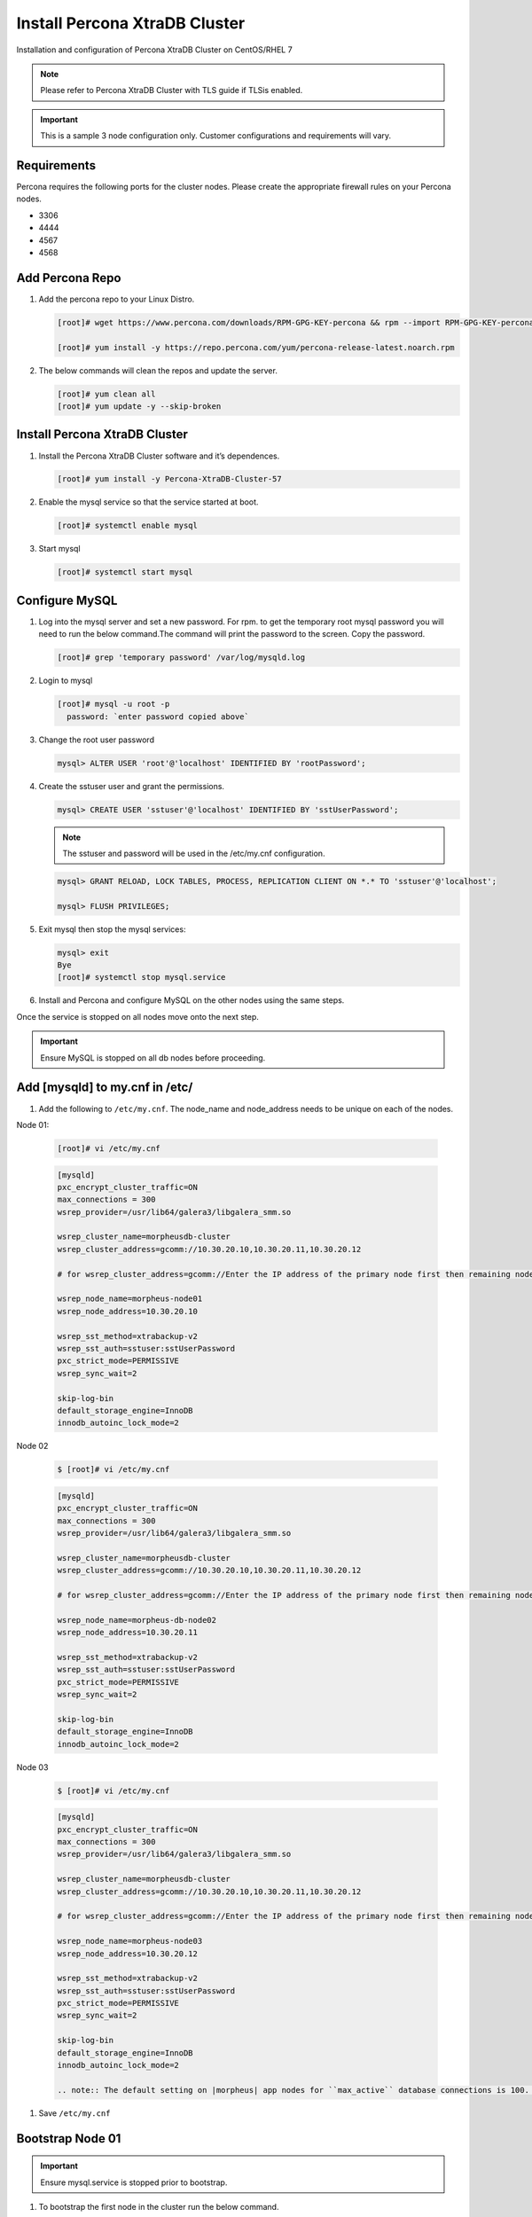 Install Percona XtraDB Cluster
------------------------------

Installation and configuration of Percona XtraDB Cluster on CentOS/RHEL 7

.. NOTE:: Please refer to Percona XtraDB Cluster with TLS guide if TLSis enabled.

.. IMPORTANT:: This is a sample 3 node configuration only. Customer configurations and requirements will vary.

Requirements
^^^^^^^^^^^^

Percona requires the following ports for the cluster nodes. Please create the appropriate firewall rules on your Percona nodes.

- 3306
- 4444
- 4567
- 4568

Add Percona Repo
^^^^^^^^^^^^^^^^

#. Add the percona repo to your Linux Distro.

   .. code-block:: bash

    [root]# wget https://www.percona.com/downloads/RPM-GPG-KEY-percona && rpm --import RPM-GPG-KEY-percona

    [root]# yum install -y https://repo.percona.com/yum/percona-release-latest.noarch.rpm

#. The below commands will clean the repos and update the server.

   .. code-block:: bash

    [root]# yum clean all
    [root]# yum update -y --skip-broken

Install Percona XtraDB Cluster
^^^^^^^^^^^^^^^^^^^^^^^^^^^^^^

#. Install the Percona XtraDB Cluster software and it’s dependences.

   .. code-block:: bash

    [root]# yum install -y Percona-XtraDB-Cluster-57

#. Enable the mysql service so that the service started at boot.

   .. code-block:: bash

    [root]# systemctl enable mysql

#. Start mysql

   .. code-block:: bash

    [root]# systemctl start mysql

Configure MySQL
^^^^^^^^^^^^^^^

#. Log into the mysql server and set a new password. For rpm. to get the temporary root mysql password you will need to run the below command.The command will print the password to the screen. Copy the password.

   .. code-block:: bash

      [root]# grep 'temporary password' /var/log/mysqld.log

#. Login to mysql

   .. code-block:: bash

    [root]# mysql -u root -p
      password: `enter password copied above`

#. Change the root user password

   .. code-block:: bash

    mysql> ALTER USER 'root'@'localhost' IDENTIFIED BY 'rootPassword';

#. Create the sstuser user and grant the permissions.

   .. code-block:: bash

    mysql> CREATE USER 'sstuser'@'localhost' IDENTIFIED BY 'sstUserPassword';

   .. NOTE:: The sstuser and password will be used in the /etc/my.cnf configuration.

   .. code-block:: bash

    mysql> GRANT RELOAD, LOCK TABLES, PROCESS, REPLICATION CLIENT ON *.* TO 'sstuser'@'localhost';

    mysql> FLUSH PRIVILEGES;

#. Exit mysql then stop the mysql services:

   .. code-block:: bash

    mysql> exit
    Bye
    [root]# systemctl stop mysql.service

#. Install and Percona and configure MySQL on the other nodes using the same steps.

Once the service is stopped on all nodes move onto the next step.

.. important:: Ensure MySQL is stopped on all db nodes before proceeding.

Add [mysqld] to my.cnf in /etc/
^^^^^^^^^^^^^^^^^^^^^^^^^^^^^^^

#. Add the following to ``/etc/my.cnf``.  The node_name and node_address needs to be unique on each of the nodes.

Node 01:

   .. code-block:: bash

      [root]# vi /etc/my.cnf

   .. code-block:: bash

      [mysqld]
      pxc_encrypt_cluster_traffic=ON
      max_connections = 300
      wsrep_provider=/usr/lib64/galera3/libgalera_smm.so

      wsrep_cluster_name=morpheusdb-cluster
      wsrep_cluster_address=gcomm://10.30.20.10,10.30.20.11,10.30.20.12

      # for wsrep_cluster_address=gcomm://Enter the IP address of the primary node first then remaining nodes. Separating the ip addresses with commas

      wsrep_node_name=morpheus-node01
      wsrep_node_address=10.30.20.10

      wsrep_sst_method=xtrabackup-v2
      wsrep_sst_auth=sstuser:sstUserPassword
      pxc_strict_mode=PERMISSIVE
      wsrep_sync_wait=2

      skip-log-bin
      default_storage_engine=InnoDB
      innodb_autoinc_lock_mode=2


Node 02

   .. code-block:: bash

      $ [root]# vi /etc/my.cnf

   .. code-block:: bash

      [mysqld]
      pxc_encrypt_cluster_traffic=ON
      max_connections = 300
      wsrep_provider=/usr/lib64/galera3/libgalera_smm.so

      wsrep_cluster_name=morpheusdb-cluster
      wsrep_cluster_address=gcomm://10.30.20.10,10.30.20.11,10.30.20.12

      # for wsrep_cluster_address=gcomm://Enter the IP address of the primary node first then remaining nodes. Separating the ip addresses with commas

      wsrep_node_name=morpheus-db-node02
      wsrep_node_address=10.30.20.11

      wsrep_sst_method=xtrabackup-v2
      wsrep_sst_auth=sstuser:sstUserPassword
      pxc_strict_mode=PERMISSIVE
      wsrep_sync_wait=2

      skip-log-bin
      default_storage_engine=InnoDB
      innodb_autoinc_lock_mode=2

Node 03

   .. code-block:: bash

      $ [root]# vi /etc/my.cnf

   .. code-block:: bash

      [mysqld]
      pxc_encrypt_cluster_traffic=ON
      max_connections = 300
      wsrep_provider=/usr/lib64/galera3/libgalera_smm.so

      wsrep_cluster_name=morpheusdb-cluster
      wsrep_cluster_address=gcomm://10.30.20.10,10.30.20.11,10.30.20.12

      # for wsrep_cluster_address=gcomm://Enter the IP address of the primary node first then remaining nodes. Separating the ip addresses with commas

      wsrep_node_name=morpheus-node03
      wsrep_node_address=10.30.20.12

      wsrep_sst_method=xtrabackup-v2
      wsrep_sst_auth=sstuser:sstUserPassword
      pxc_strict_mode=PERMISSIVE
      wsrep_sync_wait=2

      skip-log-bin
      default_storage_engine=InnoDB
      innodb_autoinc_lock_mode=2

      .. note:: The default setting on |morpheus| app nodes for ``max_active`` database connections is 100. For this example we are setting ``max_connections = 300`` to account for 3 maximum simultaneous morpheus app node connections. If ``max_active`` is configured higher on the app nodes, or the number of app nodes is not 3, adjust accordingly for your configuration.

#. Save ``/etc/my.cnf``


Bootstrap Node 01
^^^^^^^^^^^^^^^^^

.. IMPORTANT:: Ensure mysql.service is stopped prior to bootstrap.

#. To bootstrap the first node in the cluster run the below command.

   .. code-block:: bash

    systemctl start mysql@bootstrap.service

   .. NOTE:: The mysql service will start during the bootstrap.

   .. NOTE:: Startup failures are commonly caused by misconfigured ``/etc/my.cnf`` files. Also verify ``safe_to_bootstrap`` is set to ``1`` on Node 01 in ``/var/lib/mysql/grastate.dat``.


Configure Morpheus Database and User
^^^^^^^^^^^^^^^^^^^^^^^^^^^^^^^^^^^^

#. Create the Database you will be using with morpheus.

Login to mysql on Node 01:

   .. code-block:: bash

    mysql -u root -p
    password:

    mysql> CREATE DATABASE morpheusdb;

    mysql> show databases;


#. Next create your morpheus database user. This is the user the morpheus app nodes will auth with mysql.

   .. code-block:: bash

    mysql> CREATE USER 'morpheusDbUser'@'%' IDENTIFIED BY 'morpheusDbUserPassword';

#. Next Grant your new morpheus user permissions.

   .. code-block:: bash

    mysql> GRANT ALL PRIVILEGES ON *.* TO 'morpheusDbUser'@'%' IDENTIFIED BY 'morpheusDbUserPassword';

    mysql> FLUSH PRIVILEGES;

    .. important:: If you grant privileges to the morpheusDbUser to only the morpheusdb database, you will also need to GRANT SELECT, PROCESS, SHOW DATABASES, SUPER ON PRIVILEGES to the morpheusDbUser on *.* for the Appliance Health service.

    mysql> exit


Copy SSL Files to other nodes
^^^^^^^^^^^^^^^^^^^^^^^^^^^^^^

During initialization of Node 01 the required `pem` files will be generated in ``/var/lib/mysql``. The ``ca.pem``, ``server-cert.pem`` and ``server-key.pem`` files need to match on all nodes in the cluster.

#. Copy the following files from Node 01 to the same path (default is /var/lib/mysql) on Node 02 and Node 03:

   .. code-block:: bash

    /var/lib/mysql/ca.pem
    /var/lib/mysql/server-cert.pem
    /var/lib/mysql/server-key.pem

    .. important:: Ensure all 3 files match on all 3 nodes, including path, owner and permissions.

    .. note:: The generated certificate is self signed. Consult Percona documentation for [mysqld] and SSL file configuration when providing your own.


Start the Remaining Nodes
^^^^^^^^^^^^^^^^^^^^^^^^^

#. Start mysql on Node 02 and Node 03

   .. code-block:: bash

    [root]# systemctl start mysql.service

   The services will automatically join the cluster using the sstuser we created earlier.

   .. NOTE:: Startup failures are commonly caused by misconfigured /etc/my.cnf files.


Verify Configuration
^^^^^^^^^^^^^^^^^^^^

#. To verify all nodes joined the cluster, on any db node login to mysql and run ``show status like 'wsrep%';``

   .. code-block:: bash

      [root@anyDbNode]# mysql -u root -p

      mysql>  show status like 'wsrep%';

#. Verify ``wsrep_cluster_size`` is ``3`` and ``wsrep_incoming_addresses`` lists all 3 node ip addresses.

#. From all |morpheus| app nodes, verify that you can login to all 3 database nodes

   .. code-block:: bash

      [root@allAppNodes] cd
      [root@appNode01]# ./mysql -u morpheusDbUser -p  -h 10.30.20.10
      [root@appNode02]# ./mysql -u morpheusDbUser -p  -h 10.30.20.11
      [root@appNode03]# ./mysql -u morpheusDbUser -p  -h 10.30.20.12

If you are unable to login to mysql from an app node, ensure credentials are correct, privileges have been granted, and mysql is running.

To validate network accessibility, use telnet to verify app node can reach db nodes on 3306: ``telnet 10.30.20.10 3306``
